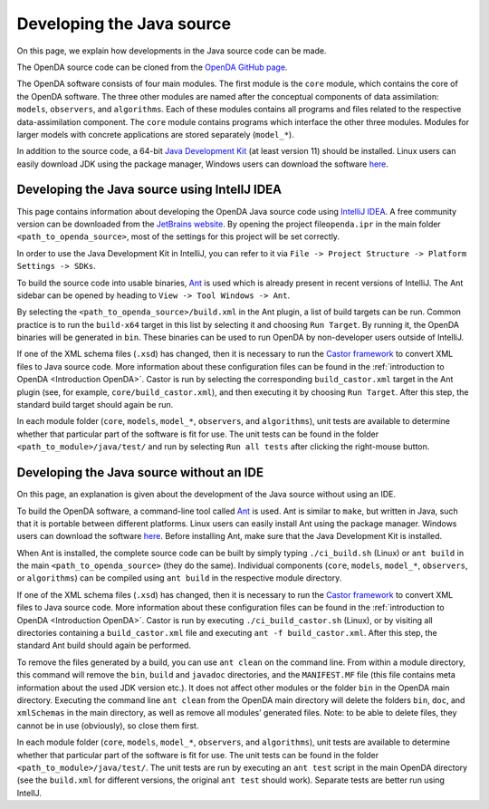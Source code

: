 ==========================
Developing the Java source
==========================


On this page, we explain how developments in the Java source code can be
made.

The OpenDA source code can be cloned from the `OpenDA GitHub
page <https://github.com/OpenDA-Association/OpenDA>`__.

The OpenDA software consists of four main modules. The first module is
the ``core`` module, which contains the core of the OpenDA software. The
three other modules are named after the conceptual components of data
assimilation: ``models``, ``observers``, and ``algorithms``. Each of
these modules contains all programs and files related to the respective
data-assimilation component. The ``core`` module contains programs which
interface the other three modules. Modules for larger models with
concrete applications are stored separately (``model_*``).

In addition to the source code, a 64-bit `Java Development
Kit <https://docs.aws.amazon.com/corretto/latest/corretto-11-ug/downloads-list.html>`__
(at least version 11) should be installed. Linux users can easily
download JDK using the package manager, Windows users can download the
software
`here <https://docs.aws.amazon.com/corretto/latest/corretto-11-ug/downloads-list.html>`__.

Developing the Java source using IntelIJ IDEA
---------------------------------------------


This page contains information about developing the OpenDA Java source
code using `IntelliJ
IDEA <https://en.wikipedia.org/wiki/IntelliJ_IDEA>`__. A free community
version can be downloaded from the `JetBrains
website <https://www.jetbrains.com/idea/download/>`__. By opening the
project file\ ``openda.ipr`` in the main folder
``<path_to_openda_source>``, most of the settings for this project will
be set correctly.

In order to use the Java Development Kit in
IntelliJ, you can refer to it via
``File -> Project Structure -> Platform Settings -> SDKs``.

To build the source code into usable binaries,
`Ant <https://en.wikipedia.org/wiki/Apache_Ant>`__ is used which is
already present in recent versions of IntelliJ. The Ant sidebar can be
opened by heading to ``View -> Tool Windows -> Ant``.

By selecting the ``<path_to_openda_source>/build.xml`` in the Ant
plugin, a list of build targets can be run. Common practice is to run
the ``build-x64`` target in this list by selecting it and choosing
``Run Target``. By running it, the OpenDA binaries will be generated in
``bin``. These binaries can be used to run OpenDA by non-developer users
outside of IntelliJ.

If one of the XML schema files (``.xsd``) has changed, then it is
necessary to run the `Castor
framework <https://en.wikipedia.org/wiki/Castor_(framework)>`__ to
convert XML files to Java source code. More information about these
configuration files can be found in the :ref:`introduction to
OpenDA <Introduction OpenDA>`.
Castor is run by selecting the corresponding ``build_castor.xml`` target
in the Ant plugin (see, for example, ``core/build_castor.xml``), and
then executing it by choosing ``Run Target``. After this step, the
standard build target should again be run.

In each module folder (``core``, ``models``, ``model_*``, ``observers``,
and ``algorithms``), unit tests are available to determine whether that
particular part of the software is fit for use. The unit tests can be
found in the folder ``<path_to_module>/java/test/`` and run by selecting
``Run all tests`` after clicking the right-mouse button.

Developing the Java source without an IDE
-----------------------------------------


On this page, an explanation is given about the development of the Java
source without using an IDE.

To build the OpenDA software, a command-line tool called
`Ant <https://en.wikipedia.org/wiki/Apache_Ant>`__ is used. Ant is
similar to ``make``, but written in Java, such that it is portable
between different platforms. Linux users can easily install Ant using
the package manager. Windows users can download the software
`here <http://ant.apache.org/bindownload.cgi>`__. Before installing Ant,
make sure that the Java Development Kit is installed.

When Ant is installed, the complete source code can be built by simply
typing ``./ci_build.sh`` (Linux) or ``ant build`` in the main
``<path_to_openda_source>`` (they do the same). Individual components
(``core``, ``models``, ``model_*``, ``observers``, or ``algorithms``)
can be compiled using ``ant build`` in the respective module directory.

If one of the XML schema files (``.xsd``) has changed, then it is
necessary to run the `Castor
framework <https://en.wikipedia.org/wiki/Castor_(framework)>`__ to
convert XML files to Java source code. More information about these
configuration files can be found in the :ref:`introduction to
OpenDA <Introduction OpenDA>`.
Castor is run by executing ``./ci_build_castor.sh`` (Linux), or by
visiting all directories containing a ``build_castor.xml`` file and
executing ``ant -f build_castor.xml``. After this step, the standard Ant
build should again be performed.

To remove the files generated by a build, you can use ``ant clean`` on
the command line. From within a module directory, this command will
remove the ``bin``, ``build`` and ``javadoc`` directories, and the
``MANIFEST.MF`` file (this file contains meta information about the used
JDK version etc.). It does not affect other modules or the folder
``bin`` in the OpenDA main directory. Executing the command line
``ant clean`` from the OpenDA main directory will delete the folders
``bin``, ``doc``, and ``xmlSchemas`` in the main directory, as well as
remove all modules’ generated files. Note: to be able to delete files,
they cannot be in use (obviously), so close them first.

In each module folder (``core``, ``models``, ``model_*``, ``observers``,
and ``algorithms``), unit tests are available to determine whether that
particular part of the software is fit for use. The unit tests can be
found in the folder ``<path_to_module>/java/test/``. The unit tests are
run by executing an ``ant test`` script in the main OpenDA directory
(see the ``build.xml`` for different versions, the original ``ant test``
should work). Separate tests are better run using IntelIJ.
